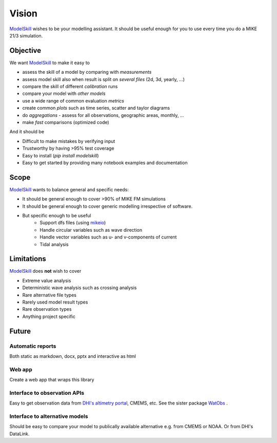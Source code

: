 .. _vision:

Vision
######

`ModelSkill <https://github.com/DHI/modelskill>`_ wishes to be your modelling assistant. It should be useful enough for you to use every time you do a MIKE 21/3 simulation. 


Objective
*********

We want `ModelSkill <https://github.com/DHI/modelskill>`_ to make it easy to 

* assess the skill of a model by comparing with *measurements*
* assess model skill also when result is split on *several files* (2d, 3d, yearly, ...)
* compare the skill of different *calibration* runs
* compare your model with *other models*
* use a wide range of common evaluation *metrics* 
* create common *plots* such as time series, scatter and taylor diagrams
* do *aggregations* - assess for all observations, geographic areas, monthly, ...
* make *fast* comparisons (optimized code)

And it should be 

* Difficult to make mistakes by verifying input 
* Trustworthy by having >95% test coverage 
* Easy to install (`pip install modelskill`)
* Easy to get started by providing many notebook examples and documentation


Scope
*****

`ModelSkill <https://github.com/DHI/modelskill>`_ wants to balance general and specific needs: 

* It should be general enough to cover >90% of MIKE FM simulations
* It should be general enough to cover generic modelling irrespective of software.
* But specific enough to be useful
    - Support dfs files (using `mikeio <https://github.com/DHI/mikeio>`_)
    - Handle circular variables such as wave direction
    - Handle vector variables such as u- and v-components of current
    - Tidal analysis



Limitations
***********

`ModelSkill <https://github.com/DHI/modelskill>`_ does **not** wish to cover 

* Extreme value analysis
* Deterministic wave analysis such as crossing analysis
* Rare alternative file types 
* Rarely used model result types 
* Rare observation types
* Anything project specific



Future
*********

Automatic reports
=================

Both static as markdown, docx, pptx and interactive as html


Web app
=======
Create a web app that wraps this library 


Interface to observation APIs
=============================
Easy to get observation data from `DHI's altimetry portal <https://altimetry.dhigroup.com>`_, CMEMS, etc. 
See the sister package `WatObs <https://github.com/DHI/WatObs>`_ .


Interface to alternative models
===============================
Should be easy to compare your model to publically available alternative e.g. from CMEMS or NOAA. Or from DHI's DataLink. 

